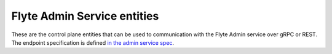 Flyte Admin Service entities
============================

These are the control plane entities that can be used to communication with the
Flyte Admin service over gRPC or REST. The endpoint specification is defined 
`in the admin service spec <https://github.com/lyft/flyteidl/blob/master/protos/flyteidl/service/admin.proto>`__.
